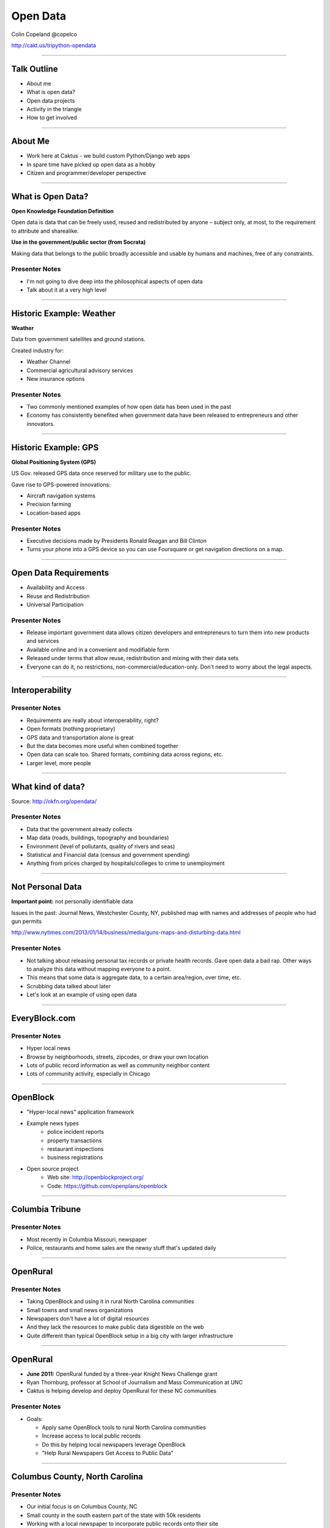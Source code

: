 =========
Open Data
=========

Colin Copeland
@copelco

http://cakt.us/tripython-opendata

----

Talk Outline
============

- About me
- What is open data?
- Open data projects
- Activity in the triangle
- How to get involved

----


About Me
========

* Work here at Caktus - we build custom Python/Django web apps
* In spare time have picked up open data as a hobby
* Citizen and programmer/developer perspective

----


What is Open Data?
==================

**Open Knowledge Foundation Definition**

Open data is data that can be freely used, reused and redistributed by anyone – subject only, at most, to the requirement to attribute and sharealike.

**Use in the government/public sector (from Socrata)**

Making data that belongs to the public broadly accessible and usable by humans and machines, free of any constraints.

Presenter Notes
---------------

- I'm not going to dive deep into the philosophical aspects of open data
- Talk about it at a very high level

----


Historic Example: Weather
=========================

**Weather**

Data from government satellites and ground stations.

Created industry for:

* Weather Channel
* Commercial agricultural advisory services
* New insurance options

Presenter Notes
---------------

- Two commonly mentioned examples of how open data has been used in the past
- Economy has consistently benefited when government data have been released to entrepreneurs and other innovators.

----


Historic Example: GPS
=====================

**Global Positioning System (GPS)**

US Gov. released GPS data once reserved for military use to the public.

Gave rise to GPS-powered innovations:

* Aircraft navigation systems
* Precision farming
* Location-based apps

Presenter Notes
---------------

- Executive decisions made by Presidents Ronald Reagan and Bill Clinton
- Turns your phone into a GPS device so you can use Foursquare or get navigation directions on a map.

----


Open Data Requirements
======================

- Availability and Access
- Reuse and Redistribution
- Universal Participation

Presenter Notes
---------------

- Release important government data allows citizen developers and entrepreneurs to turn them into new products and services
- Available online and in a convenient and modifiable form
- Released under terms that allow reuse, redistribution and mixing with their data sets
- Everyone can do it, no restrictions, non-commercial/education-only. Don't need to worry about the legal aspects.

----


Interoperability
================

Presenter Notes
---------------

- Requirements are really about interoperability, right?
- Open formats (nothing proprietary)
- GPS data and transportation alone is great
- But the data becomes more useful when combined together
- Open data can scale too. Shared formats, combining data across regions, etc.
- Larger level, more people

----


What kind of data?
==================

.. image:: static/data-types.png
  :align: center

Source: http://okfn.org/opendata/

Presenter Notes
---------------

- Data that the government already collects
- Map data (roads, buildings, topography and boundaries)
- Environment (level of pollutants, quality of rivers and seas)
- Statistical and Financial data (census and government spending)
- Anything from prices charged by hospitals/colleges to crime to unemployment


----

Not Personal Data
=================

**Important point:** not personally identifiable data

Issues in the past: Journal News, Westchester County, NY, published map with names and addresses of people who had gun permits

http://www.nytimes.com/2013/01/14/business/media/guns-maps-and-disturbing-data.html

Presenter Notes
---------------

- Not talking about releasing personal tax records or private health records. Gave open data a bad rap. Other ways to analyze this data without mapping everyone to a point.
- This means that some data is aggregate data, to a certain area/region, over time, etc.
- Scrubbing data talked about later
- Let's look at an example of using open data


----


EveryBlock.com
==============

.. image:: ../../djangocon/2012/openblock/static/example-everyblock.png
    :width: 100%

Presenter Notes
---------------

- Hyper local news
- Browse by neighborhoods, streets, zipcodes, or draw your own location
- Lots of public record information as well as community neighbor content
- Lots of community activity, especially in Chicago

----


OpenBlock
=========

.. image:: ../../djangocon/2012/openblock/static/openblock-logo.png
    :align: center

- "Hyper-local news" application framework
- Example news types
    - police incident reports
    - property transactions
    - restaurant inspections
    - business registrations
- Open source project
    - Web site: http://openblockproject.org/
    - Code: https://github.com/openplans/openblock

----


Columbia Tribune
================

.. image:: static/tribune.png
    :align: center
    :width: 100%


Presenter Notes
---------------

- Most recently in Columbia Missouri, newspaper
- Police, restaurants and home sales are the newsy stuff that's updated daily

----


OpenRural
=========

Presenter Notes
---------------

- Taking OpenBlock and using it in rural North Carolina communities
- Small towns and small news organizations
- Newspapers don't have a lot of digital resources
- And they lack the resources to make public data digestible on the web
- Quite different than typical OpenBlock setup in a big city with larger infrastructure

----


OpenRural
=========

.. http://www.knightfoundation.org/grants/20110150/

.. image:: ../../djangocon/2012/openblock/static/unc.png
    :width: 60%
    :align: center

- **June 2011:** OpenRural funded by a three-year Knight News Challenge grant
- Ryan Thornburg, professor at School of Journalism and Mass Communication at UNC
- Caktus is helping develop and deploy OpenRural for these NC communities

Presenter Notes
---------------

- Goals:

  - Apply same OpenBlock tools to rural North Carolina communities
  - Increase access to local public records
  - Do this by helping local newspapers leverage OpenBlock
  - "Help Rural Newspapers Get Access to Public Data"

----


Columbus County, North Carolina
===============================

.. image:: ../../djangocon/2012/openblock/static/nc-columbus-county.png
    :width: 100%

Presenter Notes
---------------

- Our initial focus is on Columbus County, NC
- Small county in the south eastern part of the state with 50k residents
- Working with a local newspaper to incorporate public records onto their site

----


The News Reporter
=================

.. image:: ../../djangocon/2012/openblock/static/whiteville-com.png
    :width: 100%

Presenter Notes
---------------

- The online version of the paper serving Whiteville and Columbus County

----


Columbus County Open Data
=========================

.. image:: static/columbus-gis.png
    :width: 100%

Presenter Notes
---------------

- Wouldn't have been possible without the county staff
- Access to downloadable information from local websites
- Small county, CH is bigger, one guy
- People asking him for data, rather than responding to each one individually, he posts them online

----


Durham Streetcars
=================

.. image:: static/streetcars.jpg
    :width: 100%

Source: http://www.opendurham.org/buildings/607-611-east-main-street-streetcar-and-bus-garage

Presenter Notes
---------------

- Bring this back to the Triangle, maybe do something in Durham
- GIS/Historic nut
- Durham had horse/mule drawn streetcars in 1880. Electric streetcars 1900-1930, before buses took over.

----


Durham GIS
==========

.. image:: static/durham-gis.png
    :width: 100%

Presenter Notes
---------------

- Can't download
- $25-$100/layer

----


Commercial Use
==============

* "None of the GIS data purchased through this Policy shall be published by the requestor **without the City’s explicit written consent**, nor shall the requestor permit any other party to publish the data."
* $100-$1000/layer
* Provided on CD-ROM or 8MM tape

Presenter Notes
---------------

- Poking fun at Durham
- Recoup the costs of man hours spent creating these files
- Rather than finding common set of files to publish, they make all requests go through the department
- GIS has a special case in NC

----


Statute 132 - Public Records
============================

http://www.ncga.state.nc.us/EnactedLegislation/Statutes/HTML/ByChapter/Chapter_132.html

.. image:: static/chapter132.png
    :align: center

Presenter Notes
---------------

- Enacted legislation in NC for public records
- Lays out what can be published
- Has special case for GIS

----


Project Open Data
=================

.. image:: static/project-open-data.png
    :align: center

White House executive order - http://project-open-data.github.io/

Presenter Notes
---------------

- White House executive order- open data the default for release of government information
- Open data people were excited, general public wasn't
- Big step forward making gov data, paid for by tax dollars, accessible by citizens
- Tools: Mix of PHP, Java, Ruby, Python

----


Business Case for Open Data
===========================

* Save time and money responding to Freedom of Information Act (FOIA) requests
* Avoid duplicative internal research
* Discover complementary datasets held by other agencies
* Empower employees to make better-informed, data-driven decisions
* Positive attention from the public, media, and other agencies
* Generate revenue and create new jobs in the private sector

Presenter Notes
---------------

* Massachusetts saved over $3 million putting procurement information online and South Carolina has seen FOIL requests decrease by one third.
* San Francisco access to real-time transit information resulted in decreased 311 call volume that saved over $1 million a year

----


Open Data Triangle
==================

* Cary Open Day
* NC DataPalooza (http://ncdatapalooza.com/) - Todd Park (US CTO)
* Triangle Code for America (http://www.meetup.com/Triangle-Code-for-America/)
* Raleigh Open Data Manager - Jason Hare


Presenter Notes
---------------

* Lots going on in the triangle
* DataPalooza is an open-data competition sponsored by the White House - focused on health, energy and education data

----


Raleigh Open Data
=================

.. image:: static/openraleigh.png
    :width: 100%

Presenter Notes
---------------

- Way aheadd: Open source/data resolution - agenda/policy, on the books
- Socrata data portal, 95 data sets
- Jason says it's getting a lot of hits and they're getting requests for different kinds of data
- Lots of open data portals these days

----


Data Portals
============

* Federal: http://www.data.gov/
* DC: http://data.dc.gov/
* San Francisco: https://data.sfgov.org/
* New York: https://data.ny.gov/
* Chicago: https://data.cityofchicago.org/
* Philadelphia: http://www.opendataphilly.org/

Presenter Notes
---------------

- Most of these are using the Socrata product. SAAS.
- data.gov just relaunched based off CKAN - "open source data portal software". Python, Solr, Postgres.
- Philly is using a Django project

----


OpenDataPhilly
==============

.. image:: static/opendataphilly.png
    :width: 100%


Presenter Notes
---------------

- Take the ODP codebase and use it in Durham
- Python/Django codebase, I can deploy this here
- Got it up and running, but Durham wasn't ready to adopt it

----


Code for America Brigade
========================

.. image:: static/brigade.png
    :align: center

Presenter Notes
---------------

- CfA Brigade, organizing civic-minded technologists to contribute their skills in service to their local governments
- Create re-usable apps

----


Brigade Apps
============

.. image:: static/brigade-apps.png

Presenter Notes
---------------

- Raleigh refactored the adpot a hyrdant for bus shelters
- Durham started in May. Small steps, slowly working to pass an open data resolution.

----

Tools/Software
==============

* ScraperWiki
* Open Data Catalog
* OpenBlock
* OpenTreeMap
* ...

----

Questions?
==========

Colin Copeland
@copelco

http://cakt.us/tripython-opendata



.. Now, we may see even more life-changing technologies as a result of open government data. Last week, the White House released an executive order that makes “open and machine readable” the new default for the release of government information. Although people who care about open data were generally quite excited, the news barely made an impression on the general public. But it should: This is perhaps the biggest step forward to date in making government data—that information your tax dollars pay for—accessible for citizens, entrepreneurs, politicians, and others.


.. prices charged by colleges
.. help agencies share data internally
.. data as a commodity



.. White House
.. http://project-open-data.github.io/
.. Data Portals
.. https://data.raleighnc.gov/
.. http://www.opendataphilly.org/
.. Open Rural
.. http://columbusco-staging.openrural.org/
.. Events
.. NC Data Jam
.. Datapalooza
.. Scraper Wiki
.. NC Secretary of State Corporation Filings
.. Columbus County NC Property Sales
.. NC Restaurant Inspections
.. Code for America
.. Durham Brigade
.. Open Data Resolution
